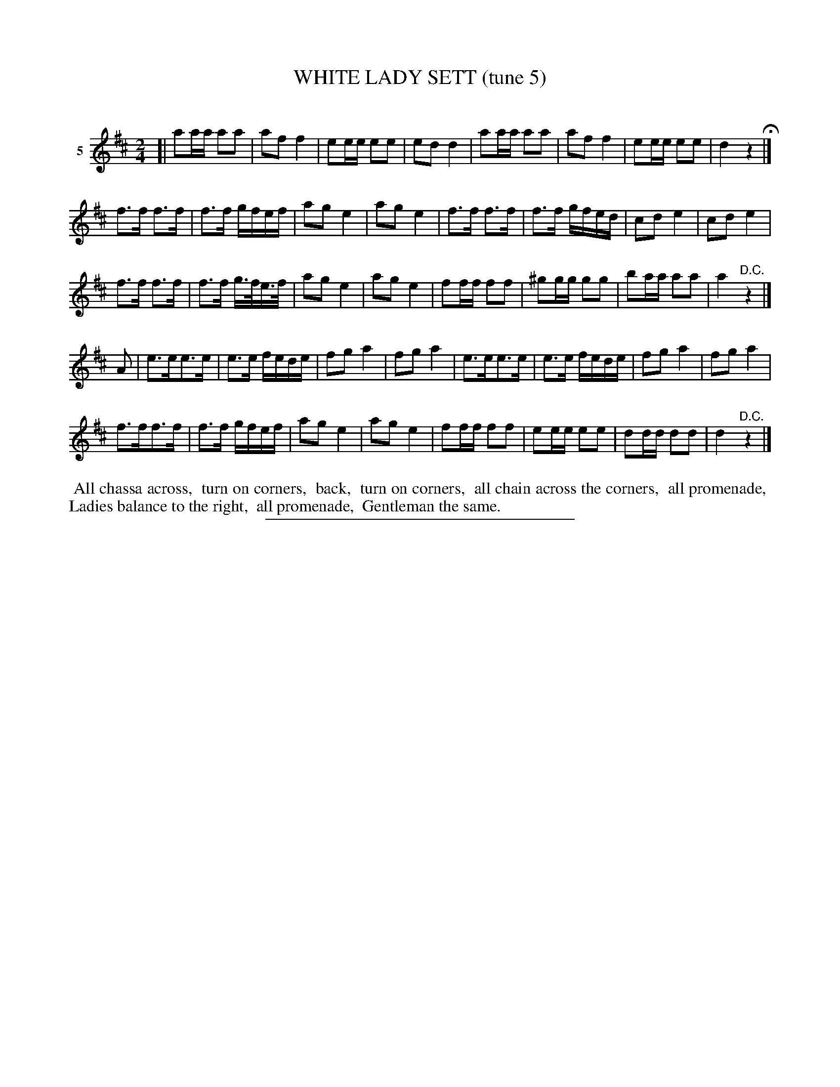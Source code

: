 X: 21272
T: WHITE LADY SETT (tune 5)
C:
%R: march, reel
B: Elias Howe "The Musician's Companion" 1843 p.127 #2
S: http://imslp.org/wiki/The_Musician's_Companion_(Howe,_Elias)
Z: 2015 John Chambers <jc:trillian.mit.edu>
M: 2/4
L: 1/16
K: D
% - - - - - - - - - - - - - - - - - - - - - - - - - - - - -
V: 1 name="5"
[|\
a2aa a2a2 | a2f2 f4 | e2ee e2e2 | e2d2 d4 |\
a2aa a2a2 | a2f2 f4 | e2ee e2e2 | d4 z4 H|]
f3f f3f | f3f gfef | a2g2 e4 | a2g2 e4 |\
f3f f3f | f3f gfed | c2d2 e4 | c2d2 e4 |
f3f f3f | f3f g>fe>f | a2g2 e4 | a2g2 e4 |\
f2ff f2f2 | ^g2gg g2g2 | b2aa a2a2 | a4 "D.C."z4 |]
A2 |\
e3ee3e | e3e fede | f2g2 a4 | f2g2 a4 |\
e3ee3e | e3e fede | f2g2 a4 | f2g2 a4 |
f3ff3f | f3f gfef | a2g2 e4 | a2g2 e4 |\
f2ff f2f2 | e2ee e2e2 | d2dd d2d2 | d4 "^D.C."z4 |]
% - - - - - - - - - - Dance description - - - - - - - - - -
%%begintext align
%% All chassa across,
%% turn on corners,
%% back,
%% turn on corners,
%% all chain across the corners,
%% all promenade,
%% Ladies balance to the right,
%% all promenade,
%% Gentleman the same.
%%endtext
% - - - - - - - - - - - - - - - - - - - - - - - - - - - - -
%%sep 1 1 300
